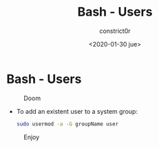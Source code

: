 #+title: Bash - Users
#+author: constrict0r
#+date: <2020-01-30 jue>

* Bash - Users

#+CAPTION: Doom
#+NAME:   fig:cooking-with-doom
[[./img/cooking-with-doom.png]]

- To add an existent user to a system group:

  #+BEGIN_SRC bash
  sudo usermod -a -G groupName user
  #+END_SRC

#+CAPTION: Enjoy
#+NAME:   fig:Ice Cream
[[./img/ice-cream.png]]
